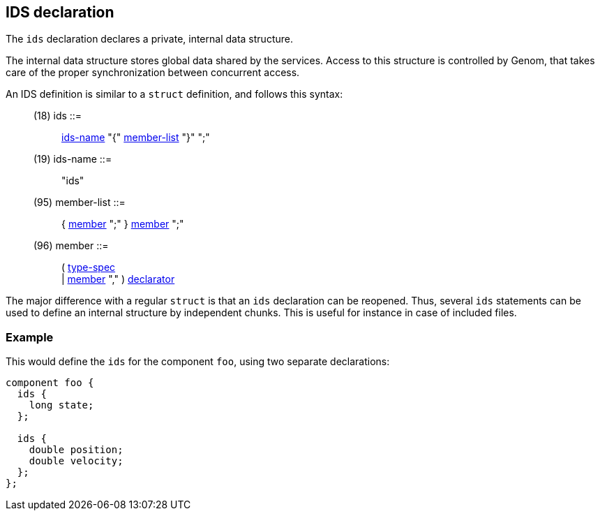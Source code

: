 // Generated from ../../src/dotgen/ids.y - manual changes will be lost

























IDS declaration
---------------

The `ids` declaration declares a private, internal data structure.

The internal data structure stores global data shared by the services.
Access to this structure is controlled by Genom, that takes care of the
proper synchronization between concurrent access.

An IDS definition is similar to a `struct` definition, and follows this
syntax:

[[dotgen-rule-ids]]
____
(18) ids                   ::= ::
   link:grammar{outfilesuffix}#dotgen-rule-ids-name[ids-name] "{" link:grammar{outfilesuffix}#dotgen-rule-member-list[member-list] "}" ";"
____
[[dotgen-rule-ids-name]]
____
(19) ids-name              ::= ::
   "ids"
____
[[dotgen-rule-member-list]]
____
(95) member-list           ::= ::
   { link:grammar{outfilesuffix}#dotgen-rule-member[member] ";" } link:grammar{outfilesuffix}#dotgen-rule-member[member] ";"
____
[[dotgen-rule-member]]
____
(96) member                ::= ::
   ( link:grammar{outfilesuffix}#dotgen-rule-type-spec[type-spec] +
                              | link:grammar{outfilesuffix}#dotgen-rule-member[member] "," ) link:grammar{outfilesuffix}#dotgen-rule-declarator[declarator]
____

The major difference with a regular `struct` is that an `ids` declaration
can be reopened. Thus, several `ids` statements can be used to define an
internal structure by independent chunks. This is useful for instance in
case of included files.

=== Example

This would define the `ids` for the component `foo`, using two separate
declarations:

[source,C]
----
component foo {
  ids {
    long state;
  };

  ids {
    double position;
    double velocity;
  };
};
----



















// eof
